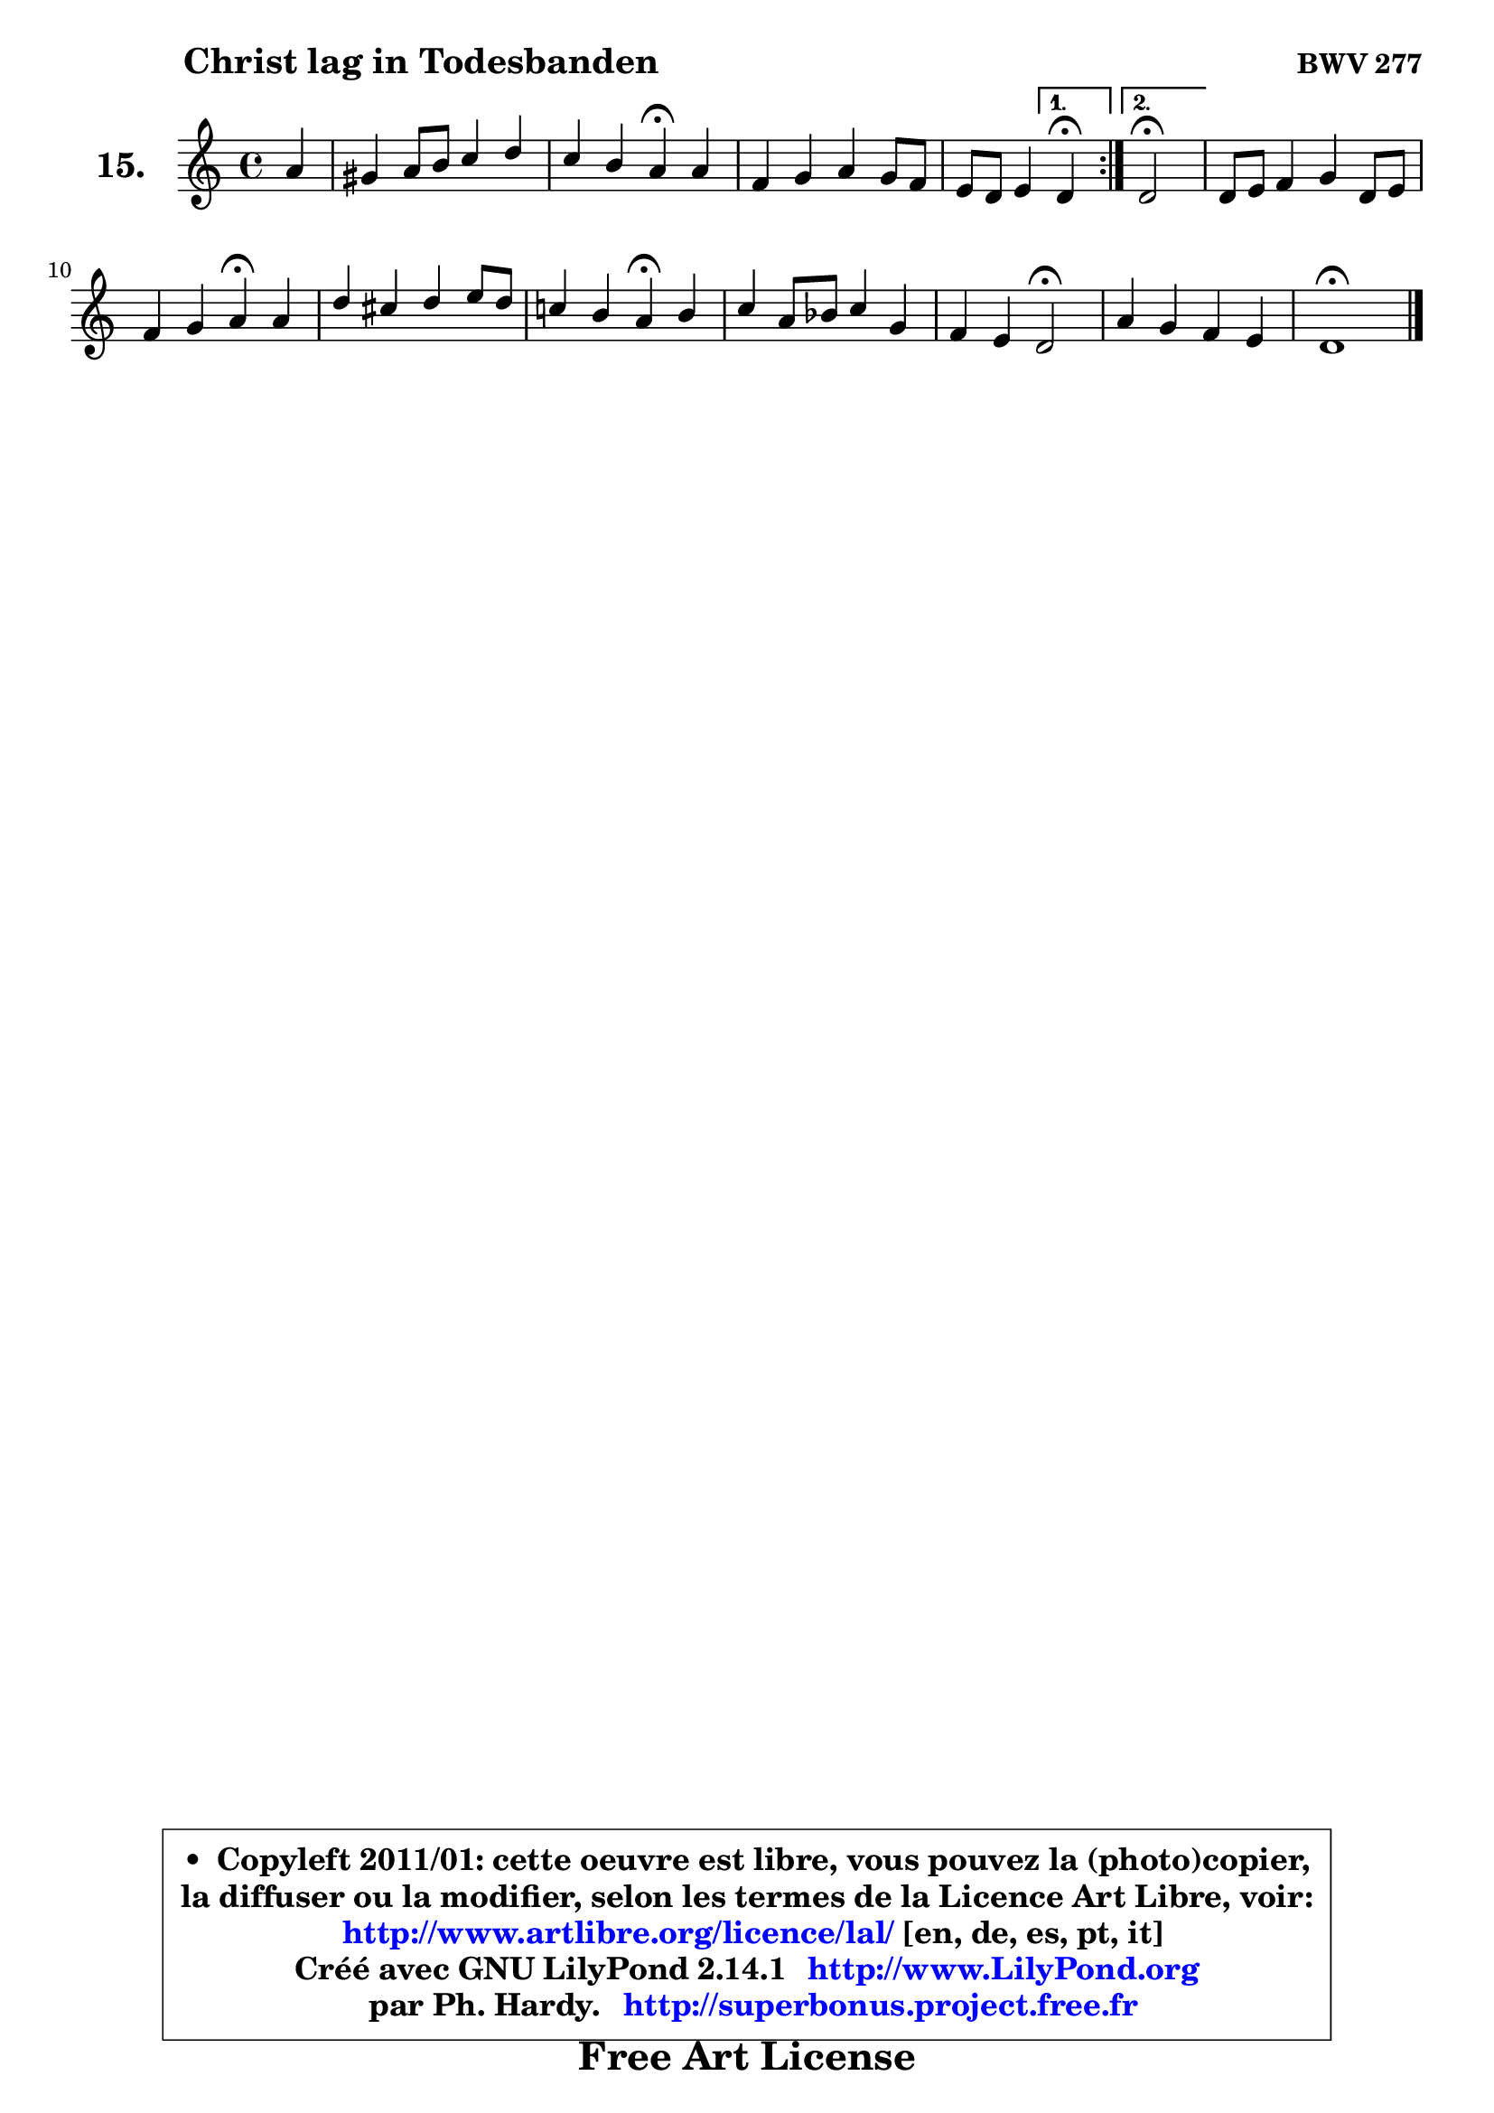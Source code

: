 
\version "2.14.1"

  \paper {
%	system-system-spacing #'padding = #0.1
%	score-system-spacing #'padding = #0.1
%	ragged-bottom = ##f
%	ragged-last-bottom = ##f
	}

  \header {
      opus = \markup { \bold "BWV 277" }
      piece = \markup { \hspace #9 \fontsize #2 \bold "Christ lag in Todesbanden" }
      maintainer = "Ph. Hardy"
      maintainerEmail = "superbonus.project@free.fr"
      lastupdated = "2011/Jul/20"
      tagline = \markup { \fontsize #3 \bold "Free Art License" }
      copyright = \markup { \fontsize #3  \bold   \override #'(box-padding .  1.0) \override #'(baseline-skip . 2.9) \box \column { \center-align { \fontsize #-2 \line { • \hspace #0.5 Copyleft 2011/01: cette oeuvre est libre, vous pouvez la (photo)copier, } \line { \fontsize #-2 \line {la diffuser ou la modifier, selon les termes de la Licence Art Libre, voir: } } \line { \fontsize #-2 \with-url #"http://www.artlibre.org/licence/lal/" \line { \fontsize #1 \hspace #1.0 \with-color #blue http://www.artlibre.org/licence/lal/ [en, de, es, pt, it] } } \line { \fontsize #-2 \line { Créé avec GNU LilyPond 2.14.1 \with-url #"http://www.LilyPond.org" \line { \with-color #blue \fontsize #1 \hspace #1.0 \with-color #blue http://www.LilyPond.org } } } \line { \hspace #1.0 \fontsize #-2 \line {par Ph. Hardy. } \line { \fontsize #-2 \with-url #"http://superbonus.project.free.fr" \line { \fontsize #1 \hspace #1.0 \with-color #blue http://superbonus.project.free.fr } } } } } }

	  }

  guidemidi = {
	\repeat volta2 {
	r4 |
	R1 |
	r2 \tempo 4 = 30 r4 \tempo 4 = 72 r4 |
	R1 |
	r4 r4 
        } %fin du repeat
         \alternative {
            {  \set Timing.measureLength = #(ly:make-moment 1 4)
              \tempo 4 = 30 r4 \tempo 4 = 72 |
            }
            { \set Timing.measureLength = #(ly:make-moment 2 4)
               \tempo 4 = 34 r2 \tempo 4 = 72 |
            }
         }
        \set Timing.measureLength = #(ly:make-moment 4 4)
	R1 |
	r2 \tempo 4 = 30 r4 \tempo 4 = 72 r4 |
	R1 |
	r2 \tempo 4 = 30 r4 \tempo 4 = 72 r4 |
	R1 |
	r4 r4 \tempo 4 = 34 r2 \tempo 4 = 72 |
	R1 |
	\tempo 4 = 34 r1 
	}

  upper = {
	\time 4/4
	\key d \dorian % c \major
	\clef treble
	\partial 4
	\voiceOne
	<< { 
	% SOPRANO
	\set Voice.midiInstrument = "acoustic grand"
	\relative c'' {
	\repeat volta2 {
	a4 |
	gis4 a8 b c4 d |
	c4 b a\fermata a |
	f4 g a g8 f |
	e8 d e4 
        } %fin du repeat
         \alternative {
            {  \set Timing.measureLength = #(ly:make-moment 1 4)
              d4\fermata |
            }
            { \set Timing.measureLength = #(ly:make-moment 2 4)
               d2\fermata |
            }
         }
        \set Timing.measureLength = #(ly:make-moment 4 4)
	d8 e f4 g d8 e |
	f4 g a\fermata a |
	d4 cis d e8 d |
	c!4 b a\fermata b |
	c4 a8 bes c4 g |
	f4 e d2\fermata |
	a'4 g f e |
	d1\fermata |
	\bar "|."
	} % fin de relative
	}

%	\context Voice="1" { \voiceTwo 
%	% ALTO
%	\set Voice.midiInstrument = "acoustic grand"
%	\relative c' {
%	\repeat volta2 {
%	f4 |
%	f8 e4 gis!8 a4 b ~ |
%	b8 a4 gis8 e4 e ~ |
%	e8 d8 cis d e4. d8 |
%	cis8 d4 cis8
%        } %fin du repeat
%         \alternative {
%            {  \set Timing.measureLength = #(ly:make-moment 1 4)
%              a4 |
%            }
%            { \set Timing.measureLength = #(ly:make-moment 2 4)
%              a2 |
%            }
%         }
%        \set Timing.measureLength = #(ly:make-moment 4 4)
%	a4 d d8 c bes c |
%	d8 a d c c4 f8 g |
%	a8 bes8 ~ bes a a4 e ~ |
%	e8 f4 e8 e4 f ~ |
%	f8 e8 f4 f e ~ |
%	e8 d8 cis d d2 |
%	d4. e8 cis d4 cis8 |
%	a1 |
%	\bar "|."
%	} % fin de relative
%	\oneVoice
%	} >>
 >>
	}

  lower = {
	\time 4/4
	\key d \dorian % c \major
	\clef bass
	\partial 4
	\voiceOne
	<< { 
	% TENOR
	\set Voice.midiInstrument = "acoustic grand"
	\relative c' {
	\repeat volta2 {
	d8 c |
	b4 c8 d e4 f8 e |
	e8 f4 e16 d cis4 a |
	a4 bes a a |
	a8 f g e 
        } %fin du repeat
         \alternative {
            {  \set Timing.measureLength = #(ly:make-moment 1 4)
              f4  |
            }
            { \set Timing.measureLength = #(ly:make-moment 2 4)
              f2 |
            }
         }
        \set Timing.measureLength = #(ly:make-moment 4 4)
	f8 g a4 g8 a bes4 |
	a8 f'8 ~ f e f4 c |
	f,4 g d'8 c b4 ~ |
	b8 a4 gis8 c4 d |
	g,8 c c4 c8 d e d |
	cis8 a bes a16 g f2 |
	a8 c bes4 a g ~ |
	g4 fis8 e fis2 |
	\bar "|."
	} % fin de relative
	}
	\context Voice="1" { \voiceTwo 
	% BASS
	\set Voice.midiInstrument = "acoustic grand"
	\relative c {
	\repeat volta2 {
	d4 |
	d4 c8 b a a'4 gis8 |
	a8 f d e a,4\fermata cis |
	d8 f e d cis a d4 |
	a'4 a, 
        } %fin du repeat
         \alternative {
            {  \set Timing.measureLength = #(ly:make-moment 1 4)
              d4\fermata |
            }
            { \set Timing.measureLength = #(ly:make-moment 2 4)
              d2\fermata |
            }
         }
        \set Timing.measureLength = #(ly:make-moment 4 4)
	d4. c8 bes a g4 |
	d'8 c bes c f,4 f'8 e |
	d4 e fis gis |
	a8 f! d e a,4\fermata d |
	c4 f,8 g a bes c bes |
	a8 f g a bes2\fermata |
	fis4 g a2 |
	d,1\fermata |
	\bar "|."
	} % fin de relative
	\oneVoice
	} >>
	}


  \score { 

	\new PianoStaff <<
	 \set PianoStaff.instrumentName = \markup { \bold \huge "15." }
	\new Staff = "upper" \upper
%	\new Staff = "lower" \lower
	>>

  \layout {
%	ragged-last = ##f
	  }

	 } % fin de score

 \score {
\unfoldRepeats { << \guidemidi \upper >> }
  \midi {
   \context { 
   \Score
   tempoWholesPerMinute = #(ly:make-moment 72 4)
		}
	  }
	}


